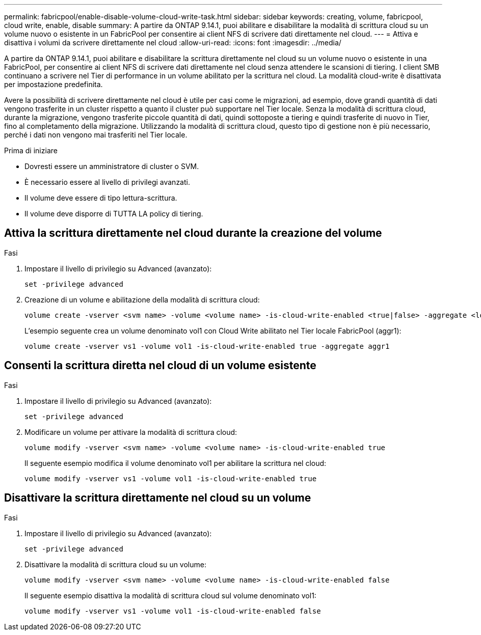 ---
permalink: fabricpool/enable-disable-volume-cloud-write-task.html 
sidebar: sidebar 
keywords: creating, volume, fabricpool, cloud write, enable, disable 
summary: A partire da ONTAP 9.14.1, puoi abilitare e disabilitare la modalità di scrittura cloud su un volume nuovo o esistente in un FabricPool per consentire ai client NFS di scrivere dati direttamente nel cloud. 
---
= Attiva e disattiva i volumi da scrivere direttamente nel cloud
:allow-uri-read: 
:icons: font
:imagesdir: ../media/


[role="lead"]
A partire da ONTAP 9.14.1, puoi abilitare e disabilitare la scrittura direttamente nel cloud su un volume nuovo o esistente in una FabricPool, per consentire ai client NFS di scrivere dati direttamente nel cloud senza attendere le scansioni di tiering. I client SMB continuano a scrivere nel Tier di performance in un volume abilitato per la scrittura nel cloud. La modalità cloud-write è disattivata per impostazione predefinita.

Avere la possibilità di scrivere direttamente nel cloud è utile per casi come le migrazioni, ad esempio, dove grandi quantità di dati vengono trasferite in un cluster rispetto a quanto il cluster può supportare nel Tier locale. Senza la modalità di scrittura cloud, durante la migrazione, vengono trasferite piccole quantità di dati, quindi sottoposte a tiering e quindi trasferite di nuovo in Tier, fino al completamento della migrazione. Utilizzando la modalità di scrittura cloud, questo tipo di gestione non è più necessario, perché i dati non vengono mai trasferiti nel Tier locale.

.Prima di iniziare
* Dovresti essere un amministratore di cluster o SVM.
* È necessario essere al livello di privilegi avanzati.
* Il volume deve essere di tipo lettura-scrittura.
* Il volume deve disporre di TUTTA LA policy di tiering.




== Attiva la scrittura direttamente nel cloud durante la creazione del volume

.Fasi
. Impostare il livello di privilegio su Advanced (avanzato):
+
[source, cli]
----
set -privilege advanced
----
. Creazione di un volume e abilitazione della modalità di scrittura cloud:
+
[source, cli]
----
volume create -vserver <svm name> -volume <volume name> -is-cloud-write-enabled <true|false> -aggregate <local tier name>
----
+
L'esempio seguente crea un volume denominato vol1 con Cloud Write abilitato nel Tier locale FabricPool (aggr1):

+
[listing]
----
volume create -vserver vs1 -volume vol1 -is-cloud-write-enabled true -aggregate aggr1
----




== Consenti la scrittura diretta nel cloud di un volume esistente

.Fasi
. Impostare il livello di privilegio su Advanced (avanzato):
+
[source, cli]
----
set -privilege advanced
----
. Modificare un volume per attivare la modalità di scrittura cloud:
+
[source, cli]
----
volume modify -vserver <svm name> -volume <volume name> -is-cloud-write-enabled true
----
+
Il seguente esempio modifica il volume denominato vol1 per abilitare la scrittura nel cloud:

+
[listing]
----
volume modify -vserver vs1 -volume vol1 -is-cloud-write-enabled true
----




== Disattivare la scrittura direttamente nel cloud su un volume

.Fasi
. Impostare il livello di privilegio su Advanced (avanzato):
+
[source, cli]
----
set -privilege advanced
----
. Disattivare la modalità di scrittura cloud su un volume:
+
[source, cli]
----
volume modify -vserver <svm name> -volume <volume name> -is-cloud-write-enabled false
----
+
Il seguente esempio disattiva la modalità di scrittura cloud sul volume denominato vol1:

+
[listing]
----
volume modify -vserver vs1 -volume vol1 -is-cloud-write-enabled false
----

